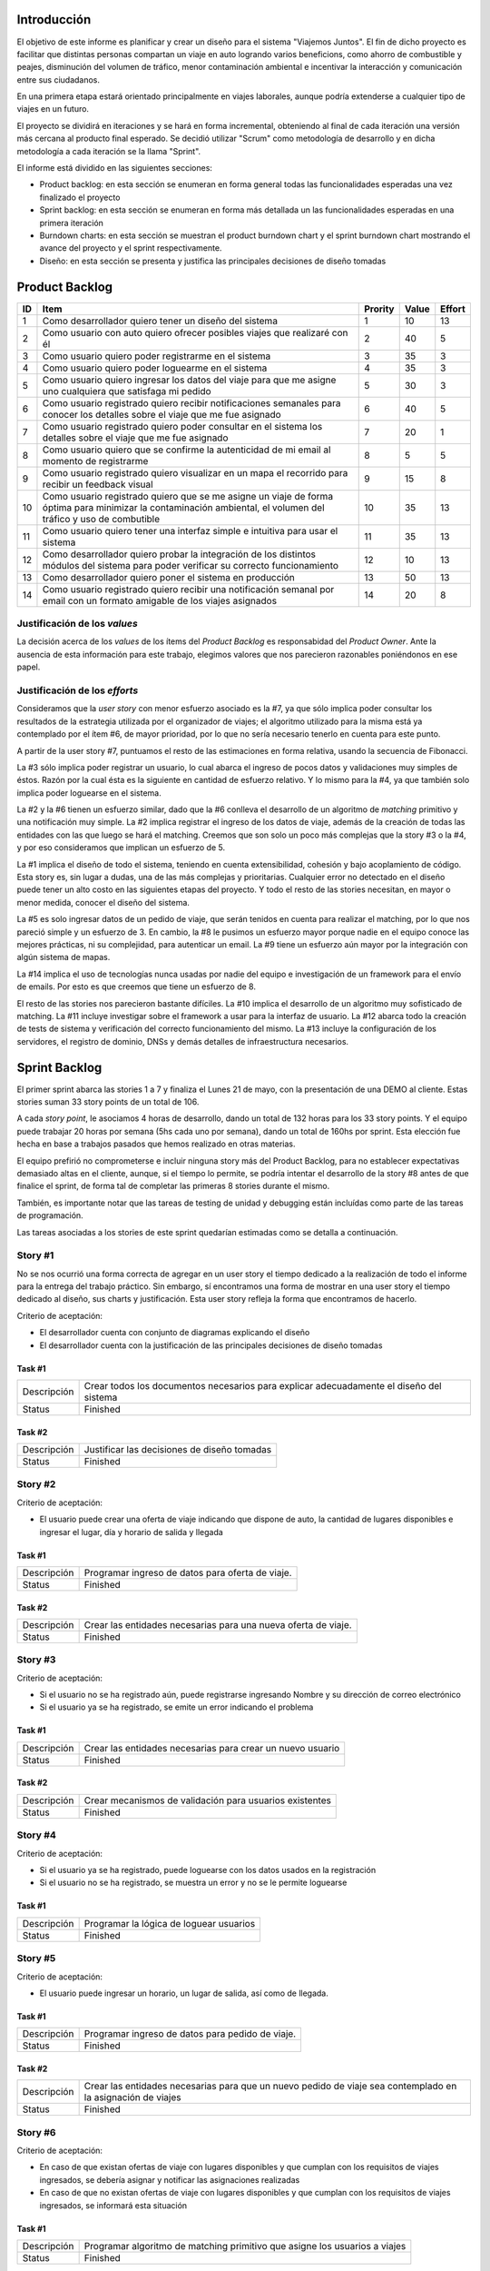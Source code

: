 
Introducción
============

El objetivo de este informe es planificar y crear un diseño para el sistema
"Viajemos Juntos". El fin de dicho proyecto es facilitar que distintas
personas compartan un viaje en auto logrando varios beneficions, como ahorro de
combustible y peajes, disminución del volumen de tráfico, menor contaminación
ambiental e incentivar la interacción y comunicación entre sus ciudadanos.

En una primera etapa estará orientado principalmente en viajes laborales, aunque
podría extenderse a cualquier tipo de viajes en un futuro.

El proyecto se dividirá en iteraciones y se hará en forma incremental,
obteniendo al final de cada iteración una versión más cercana al producto final
esperado. Se decidió utilizar "Scrum" como metodología de desarrollo y en dicha
metodología a cada iteración se la llama "Sprint".

El informe está dividido en las siguientes secciones:

- Product backlog: en esta sección se enumeran en forma general todas las
  funcionalidades esperadas una vez finalizado el proyecto

- Sprint backlog: en esta sección se enumeran en forma más detallada un
  las funcionalidades esperadas en una primera iteración

- Burndown charts: en esta sección se muestran el product burndown chart y el
  sprint burndown chart mostrando el avance del proyecto y el sprint
  respectivamente.

- Diseño: en esta sección se presenta y justifica las principales decisiones de
  diseño tomadas



Product Backlog
===============

== ====================================================== ======= ===== ======
ID Item                                                   Prority Value Effort
== ====================================================== ======= ===== ======
1  Como desarrollador quiero tener un diseño del sistema  1       10    13
-- ------------------------------------------------------ ------- ----- ------
2  Como usuario con auto quiero ofrecer posibles viajes   2       40    5
   que realizaré con él
-- ------------------------------------------------------ ------- ----- ------
3  Como usuario quiero poder registrarme en el sistema    3       35    3
-- ------------------------------------------------------ ------- ----- ------
4  Como usuario quiero poder loguearme en el sistema      4       35    3
-- ------------------------------------------------------ ------- ----- ------
5  Como usuario quiero ingresar los datos del viaje para  5       30    3
   que me asigne uno cualquiera que satisfaga mi pedido
-- ------------------------------------------------------ ------- ----- ------
6  Como usuario registrado quiero recibir notificaciones  6       40    5
   semanales para conocer los detalles sobre el viaje que
   me fue asignado
-- ------------------------------------------------------ ------- ----- ------
7  Como usuario registrado quiero poder consultar en el   7       20    1
   sistema los detalles sobre el viaje que me fue
   asignado
-- ------------------------------------------------------ ------- ----- ------
8  Como usuario quiero que se confirme la autenticidad de 8       5     5
   mi email al momento de registrarme
-- ------------------------------------------------------ ------- ----- ------
9  Como usuario registrado quiero visualizar en un mapa   9       15    8
   el recorrido para recibir un feedback visual
-- ------------------------------------------------------ ------- ----- ------
10 Como usuario registrado quiero que se me asigne un     10      35    13
   viaje de forma óptima para minimizar la contaminación
   ambiental, el volumen del tráfico y uso de combutible
-- ------------------------------------------------------ ------- ----- ------
11 Como usuario quiero tener una interfaz simple e        11      35    13
   intuitiva para usar el sistema
-- ------------------------------------------------------ ------- ----- ------
12 Como desarrollador quiero probar la integración de los 12      10    13
   distintos módulos del sistema para poder verificar su
   correcto funcionamiento
-- ------------------------------------------------------ ------- ----- ------
13 Como desarrollador quiero poner el sistema en          13      50    13
   producción
-- ------------------------------------------------------ ------- ----- ------
14 Como usuario registrado quiero recibir una             14      20    8
   notificación semanal por email con un formato amigable
   de los viajes asignados

== ====================================================== ======= ===== ======


Justificación de los *values*
-----------------------------

La decisión acerca de los *values* de los ítems del *Product Backlog* es
responsabidad del *Product Owner*. Ante la ausencia de esta información para
este trabajo, elegimos valores que nos parecieron razonables poniéndonos en ese
papel.


Justificación de los *efforts*
------------------------------

Consideramos que la *user story* con menor esfuerzo asociado es la #7,
ya que sólo implica poder consultar los resultados de la estrategia
utilizada por el organizador de viajes; el algoritmo utilizado para la misma
está ya contemplado por el ítem #6, de mayor prioridad, por lo que no sería
necesario tenerlo en cuenta para este punto.

A partir de la user story #7, puntuamos el resto de las estimaciones en forma
relativa, usando la secuencia de Fibonacci.

La #3 sólo implica poder registrar un usuario, lo cual abarca el ingreso de
pocos datos y validaciones muy simples de éstos. Razón por la cual ésta es la
siguiente en cantidad de esfuerzo relativo. Y lo mismo para la #4, ya que
también solo implica poder loguearse en el sistema.

La #2 y la #6 tienen un esfuerzo similar, dado que la #6 conlleva el
desarrollo de un algoritmo de *matching* primitivo y una notificación muy
simple. La #2 implica registrar el ingreso de los datos de viaje, además de la
creación de todas las entidades con las que luego se hará el matching. Creemos
que son solo un poco más complejas que la story #3 o la #4, y por eso
consideramos que implican un esfuerzo de 5.

La #1 implica el diseño de todo el sistema, teniendo en cuenta extensibilidad,
cohesión y bajo acoplamiento de código. Esta story es, sin lugar a dudas, una de
las más complejas y prioritarias. Cualquier error no detectado en el diseño
puede tener un alto costo en las siguientes etapas del proyecto. Y todo el resto
de las stories necesitan, en mayor o menor medida, conocer el diseño del
sistema.

La #5 es solo ingresar datos de un pedido de viaje, que serán tenidos en cuenta
para realizar el matching, por lo que nos pareció simple y un esfuerzo de 3.  En
cambio, la #8 le pusimos un esfuerzo mayor porque nadie en el equipo conoce las
mejores prácticas, ni su complejidad, para autenticar un email. La #9 tiene un
esfuerzo aún mayor por la integración con algún sistema de mapas.

La #14 implica el uso de tecnologías nunca usadas por nadie del equipo e
investigación de un framework para el envío de emails. Por esto es que creemos
que tiene un esfuerzo de 8.

El resto de las stories nos parecieron bastante difíciles. La #10 implica el
desarrollo de un algoritmo muy sofisticado de matching. La #11 incluye
investigar sobre el framework a usar para la interfaz de usuario. La #12 abarca
todo la creación de tests de sistema y verificación del correcto funcionamiento
del mismo. La #13 incluye la configuración de los servidores, el registro de
dominio, DNSs y demás detalles de infraestructura necesarios.

Sprint Backlog
==============

El primer sprint abarca las stories 1 a 7 y finaliza el Lunes 21 de mayo, con
la presentación de una DEMO al cliente. Estas stories suman 33 story points de
un total de 106.

A cada *story point*, le asociamos 4 horas de desarrollo, dando un total de 132
horas para los 33 story points. Y el equipo puede trabajar 20 horas por semana
(5hs cada uno por semana), dando un total de 160hs por sprint. Esta elección fue
hecha en base a trabajos pasados que hemos realizado en otras materias.

El equipo prefirió no comprometerse e incluir ninguna story más del Product
Backlog, para no establecer expectativas demasiado altas en el cliente, aunque,
si el tiempo lo permite, se podría intentar el desarrollo de la story #8 antes de
que finalice el sprint, de forma tal de completar las primeras 8 stories durante
el mismo.

También, es importante notar que las tareas de testing de unidad y debugging
están incluídas como parte de las tareas de programación.

Las tareas asociadas a los stories de este sprint quedarían estimadas como se
detalla a continuación.

Story #1
--------

No se nos ocurrió una forma correcta de agregar en un user story el tiempo
dedicado a la realización de todo el informe para la entrega del trabajo
práctico. Sin embargo, sí encontramos una forma de mostrar en una user story el
tiempo dedicado al diseño, sus charts y justificación. Esta user story refleja
la forma que encontramos de hacerlo.

Criterio de aceptación:

- El desarrollador cuenta con conjunto de diagramas explicando el diseño
  
- El desarrollador cuenta con la justificación de las principales decisiones de
  diseño tomadas

Task #1
```````

=================== ===================================================
Descripción         Crear todos los documentos necesarios para explicar
                    adecuadamente el diseño del sistema
------------------- ---------------------------------------------------
Status              Finished
=================== ===================================================

Task #2
```````

=================== ===================================================
Descripción         Justificar las decisiones de diseño tomadas
------------------- ---------------------------------------------------
Status              Finished
=================== ===================================================


Story #2
--------

Criterio de aceptación:

- El usuario puede crear una oferta de viaje indicando que dispone de auto, la
  cantidad de lugares disponibles e ingresar el lugar, día y horario de salida y
  llegada

Task #1
```````

=================== ===================================================
Descripción         Programar ingreso de datos para oferta de viaje.
------------------- ---------------------------------------------------
Status              Finished
=================== ===================================================

Task #2
```````

=================== ===================================================
Descripción         Crear las entidades necesarias para una nueva
                    oferta de viaje.
------------------- ---------------------------------------------------
Status              Finished
=================== ===================================================

Story #3
--------

Criterio de aceptación:

- Si el usuario no se ha registrado aún, puede registrarse ingresando Nombre y
  su dirección de correo electrónico

- Si el usuario ya se ha registrado, se emite un error indicando el problema


Task #1
```````

=================== ===================================================
Descripción         Crear las entidades necesarias para crear un
                    nuevo usuario
------------------- ---------------------------------------------------
Status              Finished
=================== ===================================================


Task #2
```````

=================== ===================================================
Descripción         Crear mecanismos de validación para usuarios
                    existentes
------------------- ---------------------------------------------------
Status              Finished
=================== ===================================================

Story #4
--------

Criterio de aceptación:

- Si el usuario ya se ha registrado, puede loguearse con los datos usados en la
  registración

- Si el usuario no se ha registrado, se muestra un error y no se le permite
  loguearse


Task #1
```````

=================== ===================================================
Descripción         Programar la lógica de loguear usuarios
------------------- ---------------------------------------------------
Status              Finished
=================== ===================================================

Story #5
--------

Criterio de aceptación:

- El usuario puede ingresar un horario, un lugar de salida, así
  como de llegada.


Task #1
```````

=================== ===================================================
Descripción         Programar ingreso de datos para pedido de viaje.
------------------- ---------------------------------------------------
Status              Finished
=================== ===================================================

Task #2
```````

=================== ===================================================
Descripción         Crear las entidades necesarias para que un nuevo
                    pedido de viaje sea contemplado en la asignación de
                    viajes
------------------- ---------------------------------------------------
Status              Finished
=================== ===================================================



Story #6
--------

Criterio de aceptación:

- En caso de que existan ofertas de viaje con lugares disponibles y  que cumplan
  con los requisitos de viajes ingresados, se debería asignar y notificar las
  asignaciones realizadas

- En caso de que no existan ofertas de viaje con lugares disponibles y que
  cumplan con los requisitos de viajes ingresados, se informará esta situación

Task #1
```````

=================== ===================================================
Descripción         Programar algoritmo de matching primitivo que
                    asigne los usuarios a viajes
------------------- ---------------------------------------------------
Status              Finished
=================== ===================================================

Task #2
```````

=================== ===================================================
Descripción         Notificar el resultado del matching, detallando la
                    información de las asignaciones en caso que se
                    hayan podido realizar
------------------- ---------------------------------------------------
Status              Finished
=================== ===================================================

Story #7
--------

Criterio de aceptación:

- Se muestran los viajes asignados por el matching si los hay. Sino, se muestra
  que no se pudo asignar ningún viaje

Task #1
```````

=================== ===================================================
Descripción         Programar la lógica para consultar los viajes
                    asignados
------------------- ---------------------------------------------------
Status              Finished
=================== ===================================================


Burndown Charts
===============

A continuación se muestra el task burndown correspondiente a este sprint,
basado en las tareas y estimaciones previamente detalladas:

.. image:: plot/burndown-sprint.png
        :scale: 200

En este gráfico se puede apreciar el progreso en horas que se fue haciendo a lo
largo del sprint, día a día. Se decidió agrupar por períodos de 7 días para una
mejor visualización.

Se usaron 56 días en el eje "X" porque eso es lo que duró el primer sprint (la
cantidad de días desde la presentación del TP hasta que se debe presentar la
DEMO). Sobre el eje "Y", la cantidad total de horas se la calculó simplemente
usando los valores previamente exlicados: 33 story points, donde cada uno se
corresponde con 4hs, implica un total de 132 horas para los 33 story points.

Se puede ver como durante el principio del sprint se iba más atrasado del "avance
teórico", y que llegando al final del sprint se pudo avanzar bastante, llegando a
superar por un momento el "avance teórico" para esa etapa del proyecto.

En el product burndown a continuación, se muestra el avance sobre la totalidad del
proyecto:

.. image:: plot/burndown-product.png
        :scale: 200


Considerando que cada sprint dura 8 semanas (56 días) y que el equipo trabaja
20hs por semana, el equipo puede avanzar 160hs por sprint. Dado que hay 132
story points y que cada uno implica 4hs, se necesitan 528hs para terminar el
proyecto. Esto implica un poco más de 3 sprints para finalizar el proyecto, y se
decidió usar 4 en total por posibles errores en las estimaciones. Y para
calcular la cantidad de story points totales, simplemente se sumó los story
points de cada user story. 

Se puede ver que actualmente está adelantado el proyecto comparando con el
"avance teórico" esperado. Esto, posiblemente, se deba justamente por redondear
para arriba la cantidad de sprints necesarios para el proyecto total, combinado
con que quizás este sprint se lo estimó mejor. Posiblemente en futuros sprints
hayan más sorpresas si no se estimaron muy bien las otras user stories.


Diseño
======

Con respecto al diseño se tomaron distintas decisiones con el fin de mantenerlo lo
más flexible que sea posible y abierto a nuevas decisiones y cambios sobre
distintos ejes.

Se consideraron varias estrategias para representar los diferentes puntos de
partida de los viajes de los usuarios, como representarlos mediantes coordenadas,
dividir todo el territorio disponible en zonas chicas e indivisibles o usar
direcciones de calles reales las cuales podrían ser ubicadas gracias a un
servicio interno. Para que ninguna de estas posibilidades quede descartada de
entrada se incluyó la clase ``Place``, la cual responde a un protocolo que permite
conocer la distancia entre cualquier par de puntos, independientemente de la
implementación subyacente. Por ejemplo, se podría utilizar una clase Address la cual 
consulte con un servicio web externo, y la misma podría cambiarse por cualquier 
otra implementación que respete el mismo protocolo sin problemas.

Se decidió además representar el pedido de viaje (``JourneyRequest``) y el ofrecimiento
de auto (``JourneyOffer``) mediante clases diferentes ya que poseían atributos en
común pero el protocolo y comportamiento que manifestaban era distinto.
En ambas hay un lugar destino, otro origen y un horario, este último se representa
con la clase ``Timetable``.

La clase ``Timetable``, representa la frecuencia y las circunstancias temporales en
las que se realiza el viaje (o potencialmente algún otro evento). Como queríamos
dejar abierto que se pudiesen especificar rutinas como "todos los lunes
a las 8 AM",
o "de lunes a jueves a las 8:30 AM y los viernes a las 9:00 AM", esta clase permite
modelar distintas maneras de organizar los horarios de viajes, desde un horario
y día fijos, por ejemplo, como otros con frecuencia semanal.

Finalmente, las otras 3 clases importantes que vale la pena aclarar son
``JourneyOrganizer``, junto con ``Journey`` y ``JourneyStop``. La primera recibe como entrada
un conjunto de pedidos y ofertas para un día determinado, y tiene que ser capaz de
organizar los distintos viajes posibles de forma óptima según algún criterio
determinado. 
Los viajes producidos se representan con la clase ``Journey``, la cual
comprende una fecha específica para el viaje además de quién será el encargado de aportar
el transporte necesario para ese viaje en particular. Luego, las
``JourneyStops``
representan los puntos intermedios del viaje donde deben subir o bajar los distintos
pasajeros, permitiendo que los viajes puedan ser diagramados con mucha flexibilidad.

